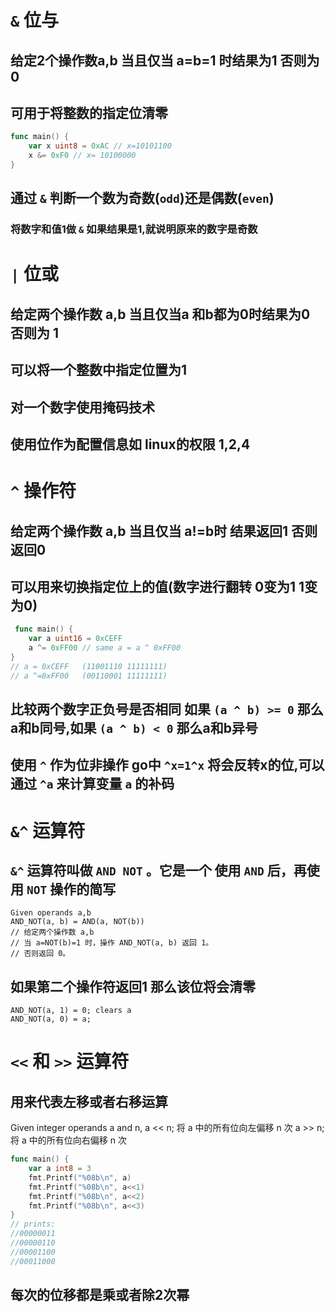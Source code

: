 * ~&~ 位与
** 给定2个操作数a,b 当且仅当 a=b=1 时结果为1  否则为0
** 可用于将整数的指定位清零
#+begin_src go
  func main() {
      var x uint8 = 0xAC // x=10101100
      x &= 0xF0 // x= 10100000
  }
#+end_src
** 通过 ~&~ 判断一个数为奇数(~odd~)还是偶数(~even~)
*** 将数字和值1做 ~&~ 如果结果是1,就说明原来的数字是奇数
* ~|~ 位或
** 给定两个操作数 a,b 当且仅当a 和b都为0时结果为0 否则为 1
** 可以将一个整数中指定位置为1
** 对一个数字使用掩码技术
** 使用位作为配置信息如 linux的权限 1,2,4

* ~^~ 操作符
** 给定两个操作数 a,b 当且仅当 a!=b时 结果返回1 否则返回0
** 可以用来切换指定位上的值(数字进行翻转 0变为1  1变为0)
#+begin_src go
 func main() {
    var a uint16 = 0xCEFF
    a ^= 0xFF00 // same a = a ^ 0xFF00
}
// a = 0xCEFF   (11001110 11111111)
// a ^=0xFF00   (00110001 11111111)
#+end_src

** 比较两个数字正负号是否相同 如果 ~(a ^ b) >= 0~ 那么a和b同号,如果 ~(a ^ b) < 0~ 那么a和b异号
** 使用 ~^~ 作为位非操作 go中 ~^x=1^x~ 将会反转x的位,可以通过 ~^a~ 来计算变量 ~a~ 的补码

* ~&^~ 运算符
** ~&^~ 运算符叫做 ~AND NOT~ 。它是一个 使用 ~AND~ 后，再使用 ~NOT~ 操作的简写
#+begin_src 
Given operands a,b
AND_NOT(a, b) = AND(a, NOT(b))
// 给定两个操作数 a,b        
// 当 a=NOT(b)=1 时，操作 AND_NOT(a, b) 返回 1。
// 否则返回 0。
#+end_src
** 如果第二个操作符返回1 那么该位将会清零
#+begin_src example
AND_NOT(a, 1) = 0; clears a
AND_NOT(a, 0) = a;
#+end_src

* ~<<~ 和 ~>>~ 运算符
** 用来代表左移或者右移运算
#+begin_note
Given integer operands a and n,
a << n; 将 a 中的所有位向左偏移 n 次
a >> n; 将 a 中的所有位向右偏移 n 次
#+end_note

#+begin_src go :imports '("fmt")
func main() {
    var a int8 = 3
    fmt.Printf("%08b\n", a)
    fmt.Printf("%08b\n", a<<1)
    fmt.Printf("%08b\n", a<<2)
    fmt.Printf("%08b\n", a<<3)
}
// prints:
//00000011
//00000110
//00001100
//00011000
#+end_src
** 每次的位移都是乘或者除2次幂
